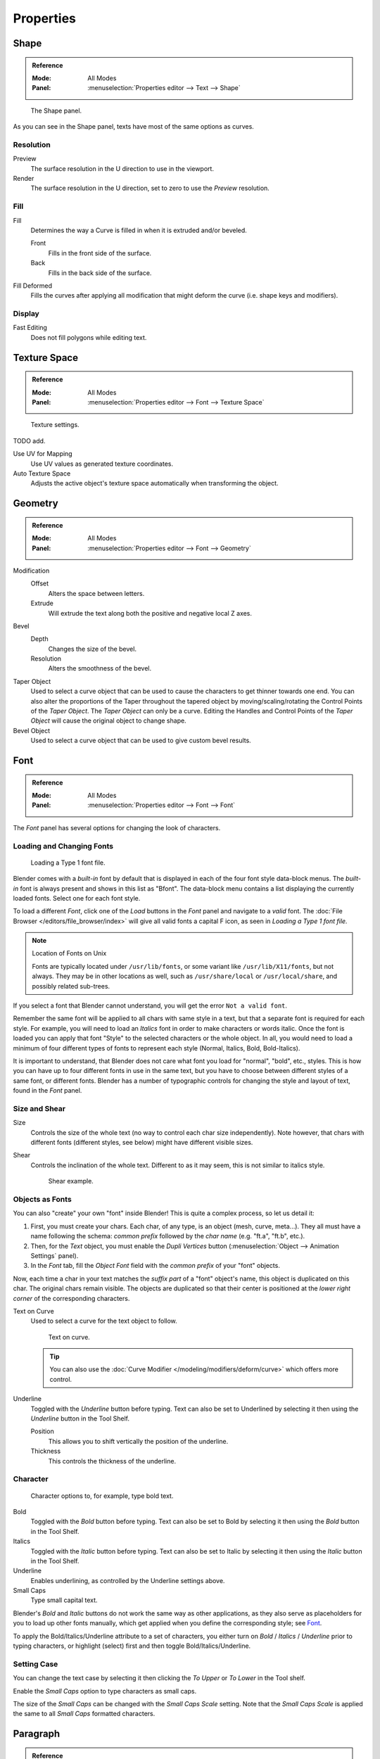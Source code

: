 .. (todo move) split? move text style toggle to editing

**********
Properties
**********

Shape
=====

.. admonition:: Reference
   :class: refbox

   :Mode:      All Modes
   :Panel:     :menuselection:`Properties editor --> Text --> Shape`

.. figure:: /images/modeling_texts_properties_shape-settings.png

   The Shape panel.

As you can see in the Shape panel, texts have most of the same options as curves.


Resolution
----------

Preview
   The surface resolution in the U direction to use in the viewport.
Render
   The surface resolution in the U direction, set to zero to use the *Preview* resolution.


Fill
----

Fill
   Determines the way a Curve is filled in when it is extruded and/or beveled.

   Front
      Fills in the front side of the surface.
   Back
      Fills in the back side of the surface.
Fill Deformed
   Fills the curves after applying all modification that might deform the curve (i.e. shape keys and modifiers).


Display
-------

Fast Editing
   Does not fill polygons while editing text.


Texture Space
=============

.. admonition:: Reference
   :class: refbox

   :Mode:      All Modes
   :Panel:     :menuselection:`Properties editor --> Font --> Texture Space`

.. figure:: /images/modeling_texts_properties_texture-settings.png

   Texture settings.

TODO add.

Use UV for Mapping
   Use UV values as generated texture coordinates.
Auto Texture Space
   Adjusts the active object's texture space automatically when transforming the object.


Geometry
========

.. admonition:: Reference
   :class: refbox

   :Mode:      All Modes
   :Panel:     :menuselection:`Properties editor --> Font --> Geometry`

Modification
   Offset
      Alters the space between letters.
   Extrude
      Will extrude the text along both the positive and negative local Z axes.
Bevel
   Depth
      Changes the size of the bevel.
   Resolution
      Alters the smoothness of the bevel.

Taper Object
   Used to select a curve object that can be used to cause the characters to get thinner towards one end.
   You can also alter the proportions of the Taper throughout the tapered object by moving/scaling/rotating
   the Control Points of the *Taper Object*. The *Taper Object* can only be a curve.
   Editing the Handles and Control Points of the *Taper Object* will cause the original object to change shape.
Bevel Object
   Used to select a curve object that can be used to give custom bevel results.

.. seealso::

   :doc:`Curve geometry </modeling/curves/properties/geometry>` for more details and examples.


Font
====

.. admonition:: Reference
   :class: refbox

   :Mode:      All Modes
   :Panel:     :menuselection:`Properties editor --> Font --> Font`

The *Font* panel has several options for changing the look of characters.


Loading and Changing Fonts
--------------------------

.. figure:: /images/modeling_texts_properties_load-example.png

   Loading a Type 1 font file.

Blender comes with a *built-in* font by default that is displayed in
each of the four font style data-block menus.
The *built-in* font is always present and shows in this list as "Bfont".
The data-block menu contains a list displaying the currently loaded fonts.
Select one for each font style.

To load a different *Font*, click one of the *Load* buttons in the
*Font* panel and navigate to a *valid* font.
The :doc:`File Browser </editors/file_browser/index>` will give all valid fonts a capital F icon,
as seen in *Loading a Type 1 font file.*

.. note:: Location of Fonts on Unix

   Fonts are typically located under ``/usr/lib/fonts``, or some variant like ``/usr/lib/X11/fonts``,
   but not always. They may be in other locations as well,
   such as ``/usr/share/local`` or ``/usr/local/share``, and possibly related sub-trees.

If you select a font that Blender cannot understand,
you will get the error ``Not a valid font``.

Remember the same font will be applied to all chars with same style in a text,
but that a separate font is required for each style.
For example, you will need to load an *Italics* font in order to make characters or words italic.
Once the font is loaded you can apply that font "Style" to the selected characters or the whole object.
In all, you would need to load a minimum of four different types of fonts to represent each style
(Normal, Italics, Bold, Bold-Italics).

It is important to understand, that Blender does not care what font
you load for "normal", "bold", etc., styles.
This is how you can have up to four different fonts in use in the same text,
but you have to choose between different styles of a same font, or different fonts.
Blender has a number of typographic controls for changing the style and layout of text,
found in the *Font* panel.


Size and Shear
--------------

Size
   Controls the size of the whole text (no way to control each char size independently).
   Note however, that chars with different fonts (different styles, see below) might have different visible sizes.
Shear
   Controls the inclination of the whole text.
   Different to as it may seem, this is not similar to italics style.

   .. figure:: /images/modeling_texts_properties_shear-example.png
      :width: 340px

      Shear example.


Objects as Fonts
----------------

You can also "create" your own "font" inside Blender! This is quite a complex process,
so let us detail it:

#. First, you must create your chars. Each char, of any type, is an object (mesh, curve, meta...).
   They all must have a name following the schema:
   *common prefix* followed by the *char name* (e.g. "ft.a", "ft.b", etc.).
#. Then, for the *Text* object, you must enable the *Dupli Vertices* button
   (:menuselection:`Object --> Animation Settings` panel).
#. In the *Font* tab, fill the *Object Font* field with the *common prefix* of your "font" objects.

Now, each time a char in your text matches the *suffix part* of a "font" object's name,
this object is duplicated on this char. The original chars remain visible. The objects are
duplicated so that their center is positioned at the *lower right corner* of the
corresponding characters.

Text on Curve
   Used to select a curve for the text object to follow.

   .. figure:: /images/modeling_texts_properties_curved-lowres-example.png
      :width: 360px

      Text on curve.

   .. tip::

      You can also use the :doc:`Curve Modifier </modeling/modifiers/deform/curve>`
      which offers more control.

Underline
   Toggled with the *Underline* button before typing.
   Text can also be set to Underlined by selecting it then using the *Underline* button in the Tool Shelf.

   Position
      This allows you to shift vertically the position of the underline.
   Thickness
      This controls the thickness of the underline.


.. _modeling-text-character:

Character
---------

.. figure:: /images/modeling_texts_properties_font-settings.png
   :width: 290px

   Character options to, for example, type bold text.

Bold
   Toggled with the *Bold* button before typing.
   Text can also be set to Bold by selecting it then using the *Bold* button in the Tool Shelf.
Italics
   Toggled with the *Italic* button before typing.
   Text can also be set to Italic by selecting it then using the *Italic* button in the Tool Shelf.
Underline
   Enables underlining, as controlled by the Underline settings above.
Small Caps
   Type small capital text.

Blender's *Bold* and *Italic* buttons do not work the same way as other applications,
as they also serve as placeholders for you to load up other fonts manually,
which get applied when you define the corresponding style; see `Font`_.

To apply the Bold/Italics/Underline attribute to a set of characters, you either turn on
*Bold* / *Italics* / *Underline* prior to typing characters,
or highlight (select) first and then toggle Bold/Italics/Underline.


Setting Case
------------

You can change the text case by selecting it then clicking the *To Upper* or
*To Lower* in the Tool shelf.

Enable the *Small Caps* option to type characters as small caps.

The size of the *Small Caps* can be changed with the *Small Caps Scale* setting.
Note that the *Small Caps Scale* is applied the same to all *Small Caps* formatted characters.


Paragraph
=========

.. admonition:: Reference
   :class: refbox

   :Mode:      All Modes
   :Panel:     :menuselection:`Properties editor --> Font --> Paragraph`

The *Paragraph* Panel has settings for the alignment and spacing of text.

.. figure:: /images/modeling_texts_properties_paragraph-settings.png
   :width: 290px

   The Paragraph panel.


Horizontal Alignment
--------------------

Left
   Aligns text to left of frames when using them,
   else uses the center point of the *Text* object as the starting point of the text (which grows to the right).
Center
   Centers text in the frames when using them,
   else uses the center point of the *Text* object as the mid-point of the text
   (which grows equally to the left and right).
Right
   Aligns text to right of frames when using them,
   else uses the center point of the *Text* object as the ending point of the text (which grows to the left).
Justify
   Only flushes a line when it is terminated by a word-wrap (**not** by :kbd:`Return`),
   it uses *white-space* instead of *character spacing* (kerning) to fill lines.
Flush
   Always flushes the line, even when it is still being entered;
   it uses character spacing (kerning) to fill lines.

Both *Justify* and *Flush* only work within frames.


Vertical Alignment
------------------

Top Base-Line
   Aligns the text base-line to top of frames when using them,
   else uses the center point of the *Text* object as the starting point of the text (which grows to the bottom).
Top
   Aligns top of text to the center point of the *Text* object (which grows to the bottom).
   It behaves as *Top Base-Line* when using frames. *Top* only works without frames.
Center
   Centers text in the frames when using them,
   else uses the center point of the *Text* object as the mid-point of the text
   (which grows equally to the top and bottom).
Bottom
   Aligns text to bottom of frames when using them,
   else uses the center point of the *Text* object as the ending point of the text (which grows to the top).


Spacing
-------

Character
   A factor by which space between each character is scaled in width.
Word
   A factor by which white-space between words is scaled in width.
   You can also control it by pressing :kbd:`Alt-Left` or :kbd:`Alt-Right`
   to decrease/increase spacing by steps of 0.1.
Line
   A factor by which the vertical space between lines is scaled.


Offset
------

X offset and Y offset
   Well, these settings control the X and Y offset of the text, regarding its "normal" positioning. Note that with
   frames (see :doc:`Text Boxes </modeling/texts/selecting_editing>`), it applies to all frames' content...


.. _bpy.types.TextBox:

Text Boxes
==========

.. admonition:: Reference
   :class: refbox

   :Mode:      All Modes
   :Panel:     :menuselection:`Properties editor --> Font --> Text Boxes`

.. figure:: /images/modeling_texts_properties_frame-upperpanel-area.png

   Text frame.

Text "Boxes" allow you to distribute the text among rectangular areas within a single text object.
An arbitrary number of freely positionable and re-sizable text frames are allowed per text object.

Text flows continuously from the lowest-numbered frame to the highest-numbered frame with text
inside each frame word-wrapped.
Text flows between frames when a lower-numbered frame cannot fit any more text.
If the last frame is reached, text overflows out of it.

Text frames are very similar to the concept of *frames* from a desktop publishing
application, like Scribus. You use frames to control the placement and flow of text.

Frames are controlled in the *Text Boxes* panel.


Frame Size
----------

By default the first frame for a new text object, and any additional frames,
has a size of **zero** for both *Width* and *Height*,
which means the frame is initially not visible.

Frames with a width of 0.0 are ignored completely during text flow (no word-wrap happens),
and frames with a height of 0.0 flow forever (no flowing to the next text frame).

In order for the frame to become visible, the frame's *Width* must be greater than 0.0.

.. note::

   Technically the height is never actually 0.0, because the font itself always contributes height.

.. _fig-texts-edit-frame:

.. figure:: /images/modeling_texts_properties_frame-default-example.png

   Frame width.

Fig. :ref:`fig-texts-edit-frame` is a text object with a width of 5.0.
And because the frame width is greater than 0.0
it is now visible and is drawn in the active theme color as a dashed rectangle.
The text has overflowed because the text has reached the end of the last frame, the default frame.


Adding/Deleting a Frame
-----------------------

To add a frame click the *Add Textbox* button on the *Text Boxes* panel.
A new frame is inserted just after (in text flow order) the current one, with its attributes
(position and size). Be sure to modify the offset for the new frame in the X
and/or Y fields. Just an X modification will create a new column.

To delete the current frame, click the :kbd:`Delete` button.
Any text in higher frames will be re-flowed downward into lower frames.


Examples
--------

Text Flow
^^^^^^^^^

.. _fig-texts-edit-wrap:

.. figure:: /images/modeling_texts_properties_frame-example2.png

   Wrapping.

With two or more frames you can organize text to a finer degree. For example,
create a text object and enter "Blender is super duper".
This text object has a frame; it just is not visible because its *Width* is 0.0.

Set the width to 5.0. The frame is now visible and text is wrapping according to the new width,
as shown in Fig. :ref:`fig-texts-edit-wrap`. Notice that the text has overflowed out of the frame.
This is because the text has reached the end of the last frame,
which just happens to be the default/initial frame.

.. figure:: /images/modeling_texts_properties_frame-example3.png
   :width: 300px

   Text flowing from box 1 to box 2.

When we add another frame and set its width and height, the text will flow into the new frame.


Multiple Columns
^^^^^^^^^^^^^^^^

.. _fig-texts-edit-text5:

.. figure:: /images/modeling_texts_properties_frame-example4.png

   Multiple columns, text flowing between boxes.

To create two columns of text, just create a text object and adjust the initial frame's
*Width* and *Height* to your requirements, then insert a new frame.
The new frame will have the same size as the initial frame. Set the X position to
something greater or less than the width of the initial frame; see Fig. :ref:`fig-texts-edit-text5`.
